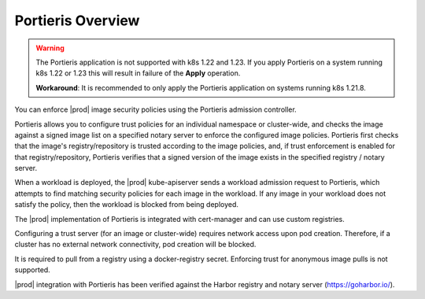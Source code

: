 
.. cas1596543672415
.. _portieris-overview:

==================
Portieris Overview
==================

.. warning::

    The Portieris application is not supported with k8s 1.22 and 1.23.
    If you apply Portieris on a system running k8s 1.22 or 1.23 this will
    result in failure of the **Apply** operation.

    **Workaround**: It is recommended to only apply the Portieris application on
    systems running k8s 1.21.8.

You can enforce |prod| image security policies using the Portieris admission
controller.

Portieris allows you to configure trust policies for an individual namespace
or cluster-wide, and checks the image against a signed image list on a
specified notary server to enforce the configured image policies. Portieris
first checks that the image's registry/repository is trusted according to
the image policies, and, if trust enforcement is enabled for that
registry/repository, Portieris verifies that a signed version of the image
exists in the specified registry / notary server.

When a workload is deployed, the |prod| kube-apiserver sends a workload
admission request to Portieris, which attempts to find matching security
policies for each image in the workload. If any image in your workload does
not satisfy the policy, then the workload is blocked from being deployed.

The |prod| implementation of Portieris is integrated with cert-manager and
can use custom registries.

Configuring a trust server \(for an image or cluster-wide\) requires network
access upon pod creation. Therefore, if a cluster has no external network
connectivity, pod creation will be blocked.

It is required to pull from a registry using a docker-registry secret.
Enforcing trust for anonymous image pulls is not supported.

|prod| integration with Portieris has been verified against the Harbor
registry and notary server \(`https://goharbor.io/
<https://goharbor.io/>`__\).

